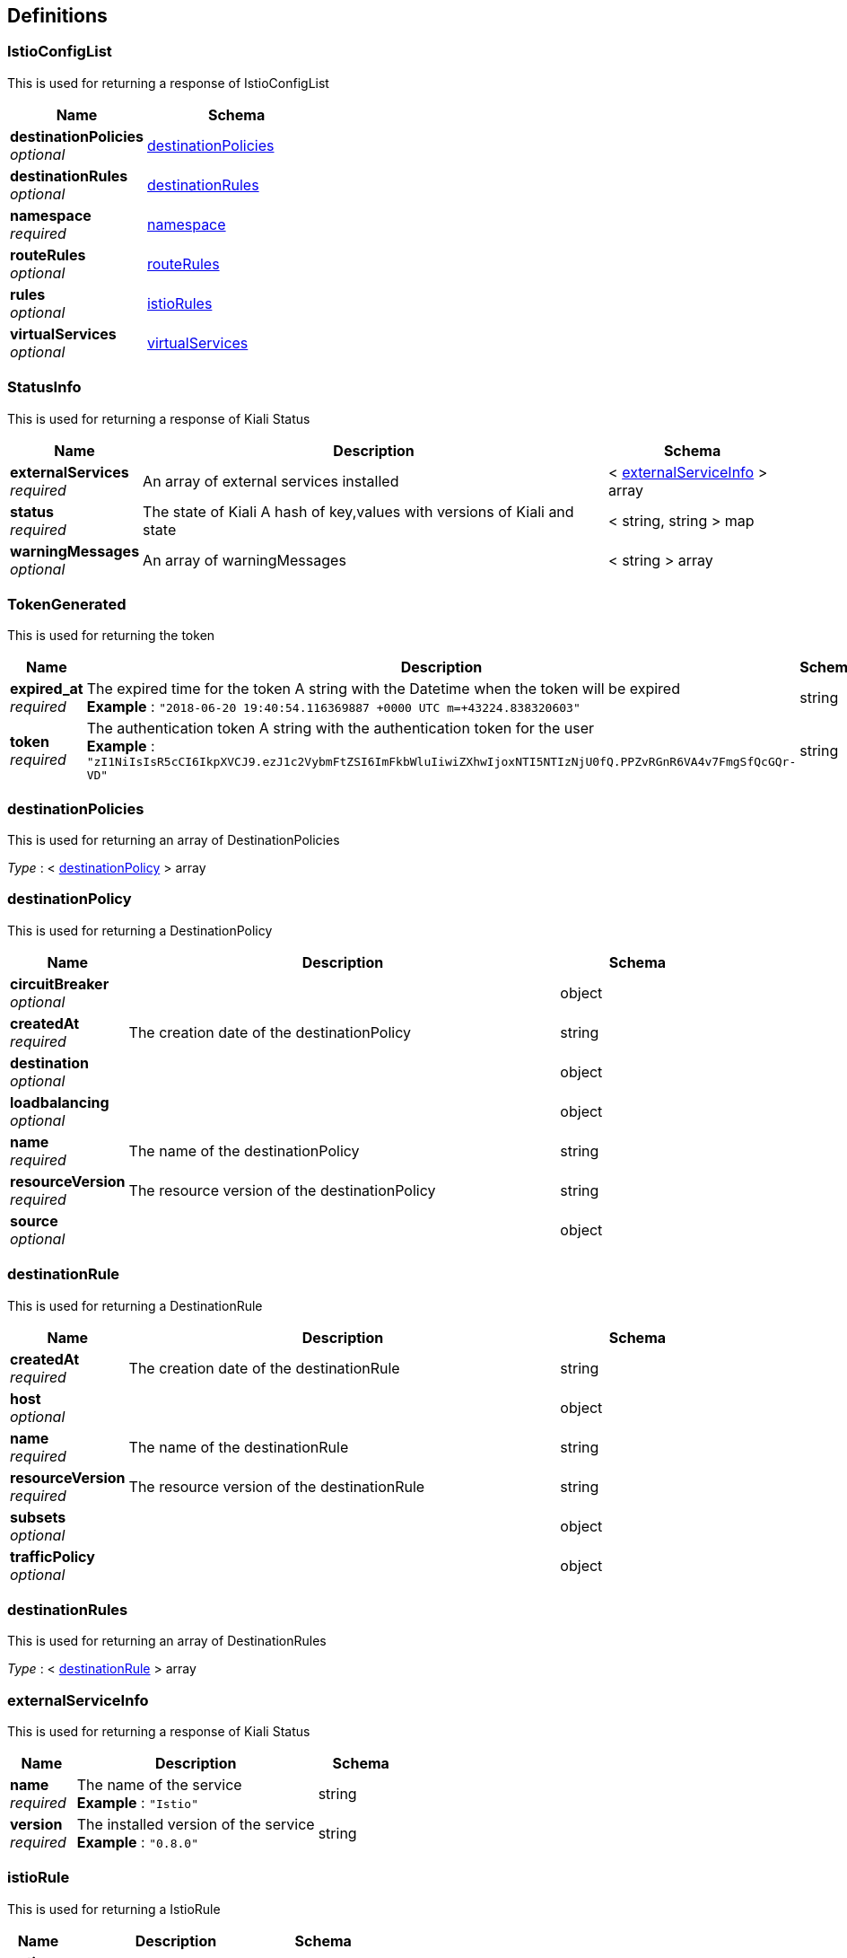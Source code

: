 
[[_definitions]]
== Definitions

[[_istioconfiglist]]
=== IstioConfigList
This is used for returning a response of IstioConfigList


[options="header", cols=".^3a,.^4a"]
|===
|Name|Schema
|**destinationPolicies** +
__optional__|<<_destinationpolicies,destinationPolicies>>
|**destinationRules** +
__optional__|<<_destinationrules,destinationRules>>
|**namespace** +
__required__|<<_namespace,namespace>>
|**routeRules** +
__optional__|<<_routerules,routeRules>>
|**rules** +
__optional__|<<_istiorules,istioRules>>
|**virtualServices** +
__optional__|<<_virtualservices,virtualServices>>
|===


[[_statusinfo]]
=== StatusInfo
This is used for returning a response of Kiali Status


[options="header", cols=".^3a,.^11a,.^4a"]
|===
|Name|Description|Schema
|**externalServices** +
__required__|An array of external services installed|< <<_externalserviceinfo,externalServiceInfo>> > array
|**status** +
__required__|The state of Kiali
A hash of key,values with versions of Kiali and state|< string, string > map
|**warningMessages** +
__optional__|An array of warningMessages|< string > array
|===


[[_tokengenerated]]
=== TokenGenerated
This is used for returning the token


[options="header", cols=".^3a,.^11a,.^4a"]
|===
|Name|Description|Schema
|**expired_at** +
__required__|The expired time for the token
A string with the Datetime when the token will be expired +
**Example** : `"2018-06-20 19:40:54.116369887 +0000 UTC m=+43224.838320603"`|string
|**token** +
__required__|The authentication token
A string with the authentication token for the user +
**Example** : `"zI1NiIsIsR5cCI6IkpXVCJ9.ezJ1c2VybmFtZSI6ImFkbWluIiwiZXhwIjoxNTI5NTIzNjU0fQ.PPZvRGnR6VA4v7FmgSfQcGQr-VD"`|string
|===


[[_destinationpolicies]]
=== destinationPolicies
This is used for returning an array of DestinationPolicies

__Type__ : < <<_destinationpolicy,destinationPolicy>> > array


[[_destinationpolicy]]
=== destinationPolicy
This is used for returning a DestinationPolicy


[options="header", cols=".^3a,.^11a,.^4a"]
|===
|Name|Description|Schema
|**circuitBreaker** +
__optional__||object
|**createdAt** +
__required__|The creation date of the destinationPolicy|string
|**destination** +
__optional__||object
|**loadbalancing** +
__optional__||object
|**name** +
__required__|The name of the destinationPolicy|string
|**resourceVersion** +
__required__|The resource version of the destinationPolicy|string
|**source** +
__optional__||object
|===


[[_destinationrule]]
=== destinationRule
This is used for returning a DestinationRule


[options="header", cols=".^3a,.^11a,.^4a"]
|===
|Name|Description|Schema
|**createdAt** +
__required__|The creation date of the destinationRule|string
|**host** +
__optional__||object
|**name** +
__required__|The name of the destinationRule|string
|**resourceVersion** +
__required__|The resource version of the destinationRule|string
|**subsets** +
__optional__||object
|**trafficPolicy** +
__optional__||object
|===


[[_destinationrules]]
=== destinationRules
This is used for returning an array of DestinationRules

__Type__ : < <<_destinationrule,destinationRule>> > array


[[_externalserviceinfo]]
=== externalServiceInfo
This is used for returning a response of Kiali Status


[options="header", cols=".^3a,.^11a,.^4a"]
|===
|Name|Description|Schema
|**name** +
__required__|The name of the service +
**Example** : `"Istio"`|string
|**version** +
__required__|The installed version of the service +
**Example** : `"0.8.0"`|string
|===


[[_istiorule]]
=== istioRule
This is used for returning a IstioRule


[options="header", cols=".^3a,.^11a,.^4a"]
|===
|Name|Description|Schema
|**actions** +
__optional__||object
|**match** +
__optional__||object
|**name** +
__required__|The name of the istioRule|string
|===


[[_istiorules]]
=== istioRules
This is used for returning an array of IstioRules

__Type__ : < <<_istiorule,istioRule>> > array


[[_namespace]]
=== namespace
It is used to describe a set of objects.


[options="header", cols=".^3a,.^11a,.^4a"]
|===
|Name|Description|Schema
|**name** +
__required__|The id of the namespace. +
**Example** : `"istio-system"`|string
|===


[[_routerule]]
=== routeRule
This is used for returning a RouteRule


[options="header", cols=".^3a,.^11a,.^4a"]
|===
|Name|Description|Schema
|**appendHeaders** +
__optional__||object
|**corsPolicy** +
__optional__||object
|**createdAt** +
__required__|The created time +
**Example** : `"2018-06-20T07:39:52Z"`|string
|**destination** +
__optional__||object
|**httpFault** +
__optional__||object
|**httpReqRetries** +
__optional__||object
|**httpReqTimeout** +
__optional__||object
|**l4Fault** +
__optional__||object
|**match** +
__optional__||object
|**mirror** +
__optional__||object
|**name** +
__required__|The name of the routeRule +
**Example** : `"details-default"`|string
|**precedence** +
__optional__||object
|**redirect** +
__optional__||object
|**resourceVersion** +
__required__|**Example** : `"1507"`|string
|**rewrite** +
__optional__||object
|**route** +
__optional__||object
|**routeWarning** +
__optional__||string
|**websocketUpgrade** +
__optional__||object
|===


[[_routerules]]
=== routeRules
This is used for returning an array of RouteRule

__Type__ : < <<_routerule,routeRule>> > array


[[_virtualservice]]
=== virtualService
This is used for returning a VirtualService


[options="header", cols=".^3a,.^11a,.^4a"]
|===
|Name|Description|Schema
|**createdAt** +
__required__|The creation date of the virtualService|string
|**gateways** +
__optional__||object
|**hosts** +
__optional__||object
|**http** +
__optional__||object
|**name** +
__required__|The name of the virtualService|string
|**resourceVersion** +
__required__|The resource version of the virtualService|string
|**tcp** +
__optional__||object
|===


[[_virtualservices]]
=== virtualServices
This is used for returning an array of VirtualServices

__Type__ : < <<_virtualservice,virtualService>> > array



